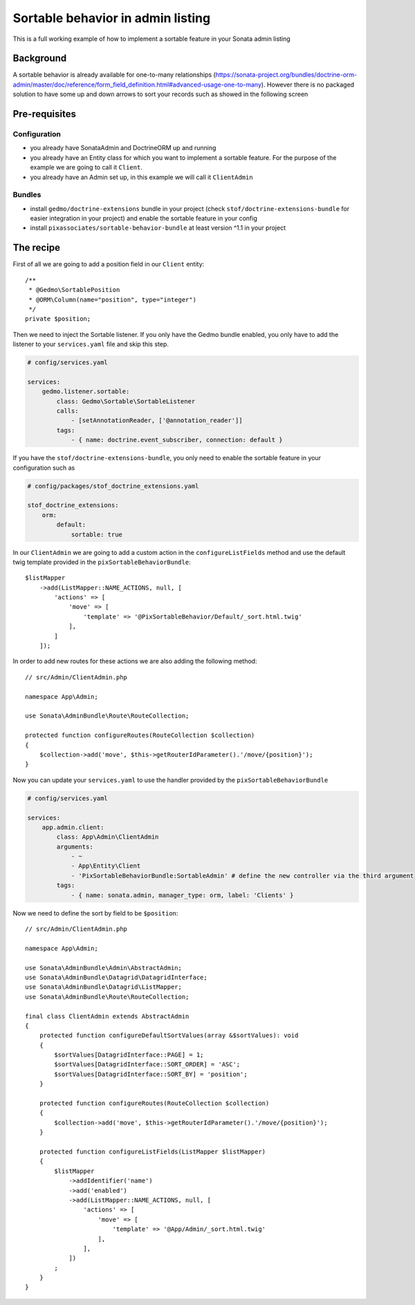 Sortable behavior in admin listing
==================================

This is a full working example of how to implement a sortable feature in your Sonata admin listing

Background
----------

A sortable behavior is already available for one-to-many relationships (https://sonata-project.org/bundles/doctrine-orm-admin/master/doc/reference/form_field_definition.html#advanced-usage-one-to-many).
However there is no packaged solution to have some up and down arrows to sort
your records such as showed in the following screen

.. figure:: ../images/admin_sortable_listing.png
   :align: center
   :alt: Sortable listing
   :width: 700px

Pre-requisites
--------------

Configuration
^^^^^^^^^^^^^

- you already have SonataAdmin and DoctrineORM up and running
- you already have an Entity class for which you want to implement a sortable feature. For the purpose of the example we are going to call it ``Client``.
- you already have an Admin set up, in this example we will call it ``ClientAdmin``

Bundles
^^^^^^^
- install ``gedmo/doctrine-extensions`` bundle in your project (check ``stof/doctrine-extensions-bundle`` for easier integration in your project) and enable the sortable feature in your config
- install ``pixassociates/sortable-behavior-bundle`` at least version ^1.1 in your project

The recipe
----------

First of all we are going to add a position field in our ``Client`` entity::

    /**
     * @Gedmo\SortablePosition
     * @ORM\Column(name="position", type="integer")
     */
    private $position;

Then we need to inject the Sortable listener.
If you only have the Gedmo bundle enabled, you only have to add the listener
to your ``services.yaml`` file and skip this step.

.. code-block:: yaml

    # config/services.yaml

    services:
        gedmo.listener.sortable:
            class: Gedmo\Sortable\SortableListener
            calls:
                - [setAnnotationReader, ['@annotation_reader']]
            tags:
                - { name: doctrine.event_subscriber, connection: default }

If you have the ``stof/doctrine-extensions-bundle``, you only need to enable the sortable
feature in your configuration such as

.. code-block:: yaml

    # config/packages/stof_doctrine_extensions.yaml

    stof_doctrine_extensions:
        orm:
            default:
                sortable: true

In our ``ClientAdmin`` we are going to add a custom action in the ``configureListFields`` method
and use the default twig template provided in the ``pixSortableBehaviorBundle``::

    $listMapper
        ->add(ListMapper::NAME_ACTIONS, null, [
            'actions' => [
                'move' => [
                    'template' => '@PixSortableBehavior/Default/_sort.html.twig'
                ],
            ]
        ]);

In order to add new routes for these actions we are also adding the following method::

    // src/Admin/ClientAdmin.php

    namespace App\Admin;

    use Sonata\AdminBundle\Route\RouteCollection;

    protected function configureRoutes(RouteCollection $collection)
    {
        $collection->add('move', $this->getRouterIdParameter().'/move/{position}');
    }

Now you can update your ``services.yaml`` to use the handler provided by the ``pixSortableBehaviorBundle``

.. code-block:: yaml

    # config/services.yaml

    services:
        app.admin.client:
            class: App\Admin\ClientAdmin
            arguments:
                - ~
                - App\Entity\Client
                - 'PixSortableBehaviorBundle:SortableAdmin' # define the new controller via the third argument
            tags:
                - { name: sonata.admin, manager_type: orm, label: 'Clients' }

Now we need to define the sort by field to be ``$position``::

    // src/Admin/ClientAdmin.php

    namespace App\Admin;

    use Sonata\AdminBundle\Admin\AbstractAdmin;
    use Sonata\AdminBundle\Datagrid\DatagridInterface;
    use Sonata\AdminBundle\Datagrid\ListMapper;
    use Sonata\AdminBundle\Route\RouteCollection;

    final class ClientAdmin extends AbstractAdmin
    {
        protected function configureDefaultSortValues(array &$sortValues): void
        {
            $sortValues[DatagridInterface::PAGE] = 1;
            $sortValues[DatagridInterface::SORT_ORDER] = 'ASC';
            $sortValues[DatagridInterface::SORT_BY] = 'position';
        }

        protected function configureRoutes(RouteCollection $collection)
        {
            $collection->add('move', $this->getRouterIdParameter().'/move/{position}');
        }

        protected function configureListFields(ListMapper $listMapper)
        {
            $listMapper
                ->addIdentifier('name')
                ->add('enabled')
                ->add(ListMapper::NAME_ACTIONS, null, [
                    'actions' => [
                        'move' => [
                            'template' => '@App/Admin/_sort.html.twig'
                        ],
                    ],
                ])
            ;
        }
    }
